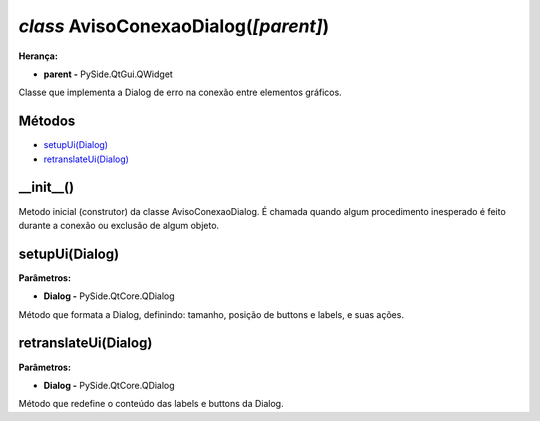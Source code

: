 .. SmartPower documentation master file, created by
   sphinx-quickstart on Thu Jul 16 09:57:33 2015.
   You can adapt this file completely to your liking, but it should at least
   contain the root `toctree` directive.

*class* AvisoConexaoDialog(*[parent]*)
===============================================
**Herança:**

* **parent -** PySide.QtGui.QWidget

Classe que implementa a Dialog de erro na conexão entre elementos gráficos.

Métodos
+++++++

* `setupUi(Dialog)`_
* `retranslateUi(Dialog)`_

__init__()
++++++++++++++++++++++++++++

Metodo inicial (construtor) da classe AvisoConexaoDialog. É chamada quando algum procedimento inesperado é feito durante a conexão ou exclusão de algum objeto.

setupUi(Dialog)
+++++++++++++++++++++

**Parâmetros:**

* **Dialog -** PySide.QtCore.QDialog

Método que formata a Dialog, definindo:
tamanho, posição de buttons e labels, e suas ações.

retranslateUi(Dialog)
++++++++++++++++++++++++

**Parâmetros:**

* **Dialog -** PySide.QtCore.QDialog

Método que redefine o conteúdo das labels e buttons da Dialog.
